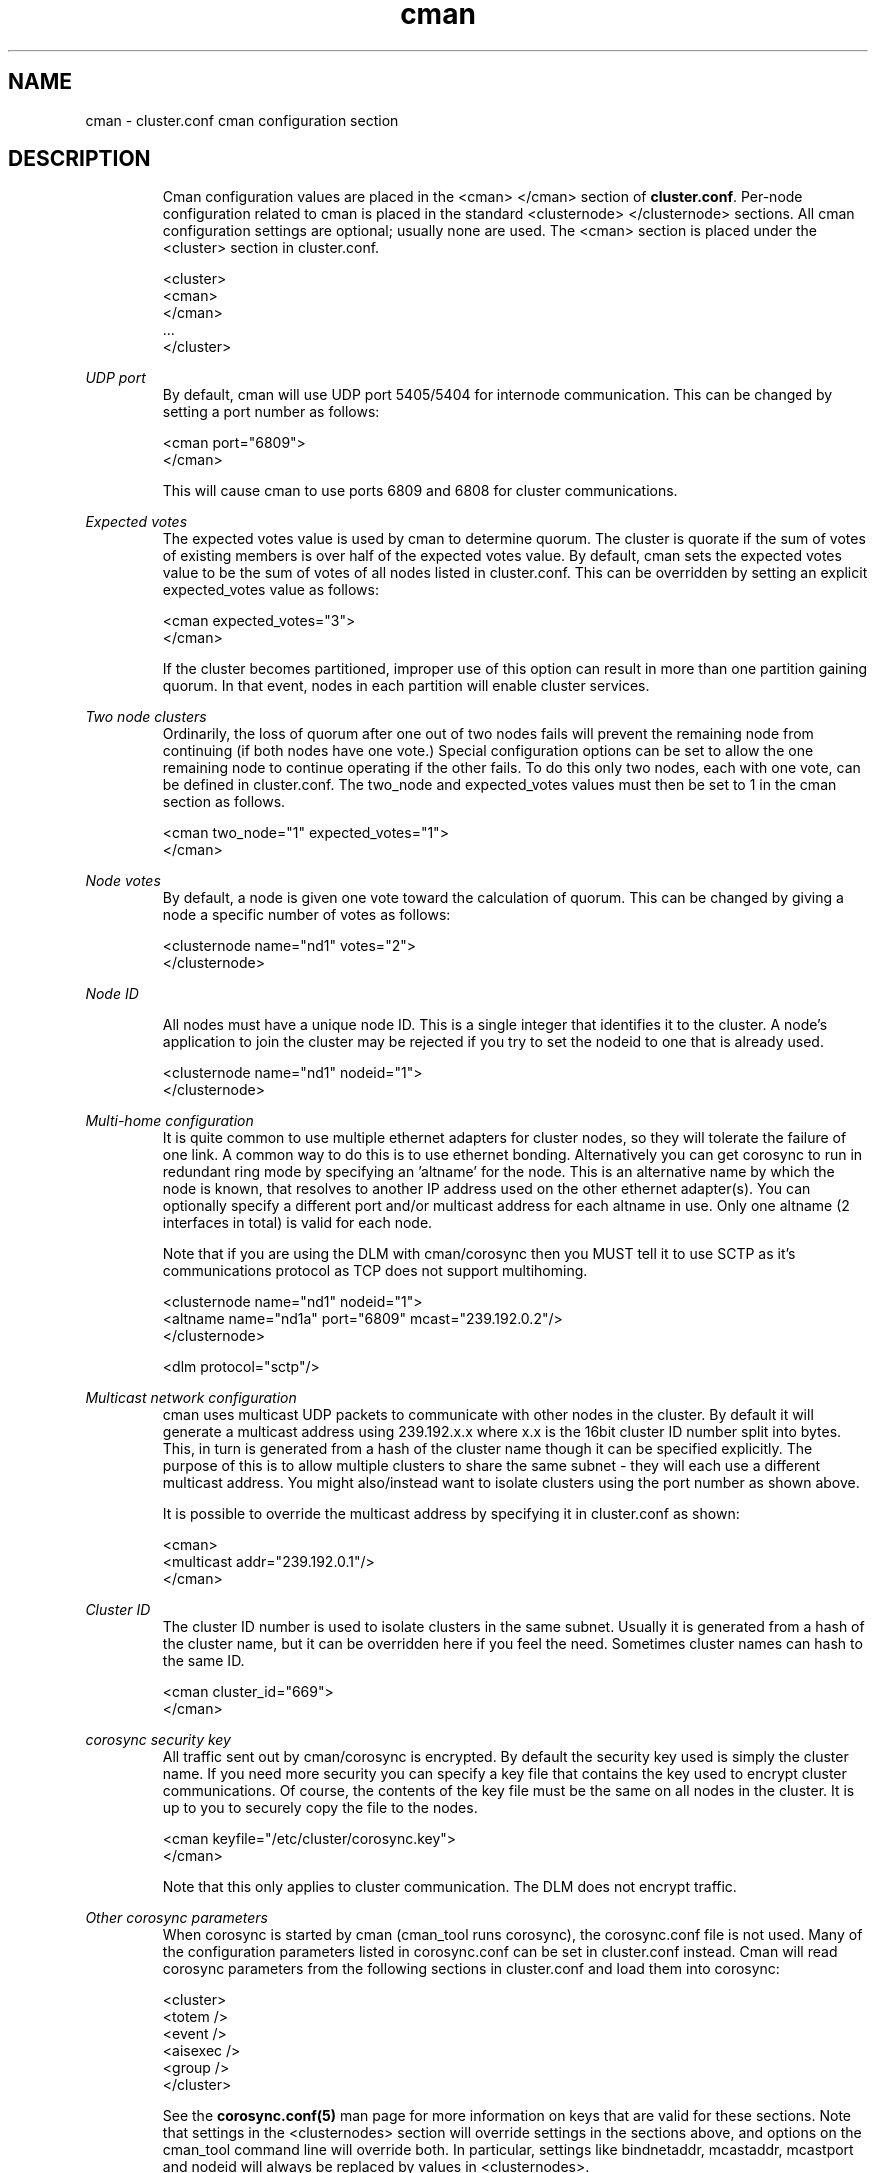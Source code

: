 .\" groff -t -e -mandoc -Tlatin1 cman.5 | less

.TH "cman" "5" "" "" "cluster.conf cman configuration section"

.SH "NAME"
cman \- cluster.conf cman configuration section

.SH "DESCRIPTION"

.in +7
Cman configuration values are placed in the <cman> </cman> section of
\fBcluster.conf\fP.  Per-node configuration related to cman is placed
in the standard <clusternode> </clusternode> sections.  All cman
configuration settings are optional; usually none are used.  The <cman>
section is placed under the <cluster> section in cluster.conf.

  <cluster>
    <cman>
    </cman>
    ...
  </cluster>
.in -7


\fIUDP port\fR
.in +7
By default, cman will use UDP port 5405/5404 for internode communication.  This can
be changed by setting a port number as follows:

  <cman port="6809">
  </cman>

This will cause cman to use ports 6809 and 6808 for cluster communications.

.in -7


\fIExpected votes\fR
.in +7
The expected votes value is used by cman to determine quorum.  The cluster is
quorate if the sum of votes of existing members is over half of the expected
votes value.  By default, cman sets the expected votes value to be the sum
of votes of all nodes listed in cluster.conf.  This can be overridden by setting
an explicit expected_votes value as follows:

  <cman expected_votes="3">
  </cman>

If the cluster becomes partitioned, improper use of this option can result
in more than one partition gaining quorum.  In that event, nodes in each
partition will enable cluster services.
.in -7


\fITwo node clusters\fR
.in +7
Ordinarily, the loss of quorum after one out of two nodes fails will prevent
the remaining node from continuing (if both nodes have one vote.)  Special
configuration options can be set to allow the one remaining node to continue
operating if the other fails.  To do this only two nodes, each with one vote,
can be defined in cluster.conf.  The two_node and expected_votes values must
then be set to 1 in the cman section as follows.

  <cman two_node="1" expected_votes="1">
  </cman>
.in -7


\fINode votes\fR
.in +7
By default, a node is given one vote toward the calculation of quorum.
This can be changed by giving a node a specific number of votes as
follows:

  <clusternode name="nd1" votes="2">
  </clusternode>
.in -7


\fINode ID\fR
.in +7

All nodes must have a unique node ID. This is a single integer that identifies
it to the cluster.
A node's application to join the cluster may be rejected if you try to set
the nodeid to one that is already used.

  <clusternode name="nd1" nodeid="1">
  </clusternode>

.in -7
\fIMulti-home configuration\fR
.in +7
It is quite common to use multiple ethernet adapters for cluster nodes, so
they will tolerate the failure of one link. A common way to do this is to use
ethernet bonding. Alternatively you can get corosync to run in redundant ring
mode by specifying an 'altname' for the node. This is an alternative name by
which the node is known, that resolves to another IP address used on the 
other ethernet adapter(s). You can optionally specify a different port and/or 
multicast address for each altname in use. Only one altname (2 interfaces 
in total) is valid for each node.

Note that if you are using the DLM with cman/corosync then you MUST tell it 
to use SCTP as it's communications protocol as TCP does not support multihoming.

  <clusternode name="nd1" nodeid="1"> 
     <altname name="nd1a" port="6809" mcast="239.192.0.2"/>
  </clusternode>

  <dlm protocol="sctp"/>
.in -7


\fIMulticast network configuration\fR
.in +7
cman uses multicast UDP packets to communicate with other nodes in the cluster.
By default it will generate a multicast address using 239.192.x.x where x.x is
the 16bit cluster ID number split into bytes. This, in turn is generated from a 
hash of the cluster name though it can be specified explicitly. The purpose 
of this is to allow multiple clusters to share the same subnet - they will each 
use a different multicast address. You might also/instead want to isolate 
clusters using the port number as shown above.

It is possible to override the multicast address by specifying it in cluster.conf
as shown:

  <cman>
      <multicast addr="239.192.0.1"/>
  </cman>

.in -7

\fICluster ID\fR
.in +7
The cluster ID number is used to isolate clusters in the same subnet. Usually it
is generated from a hash of the cluster name, but it can be overridden here if
you feel the need. Sometimes cluster names can hash to the same ID.

  <cman cluster_id="669">
  </cman>

.in -7

\fIcorosync security key\fR
.in +7
All traffic sent out by cman/corosync is encrypted. By default the security key 
used is simply the cluster name. If you need more security you can specify a
key file that contains the key used to encrypt cluster communications.
Of course, the contents of the key file must be the same on all nodes in the
cluster. It is up to you to securely copy the file to the nodes.

  <cman keyfile="/etc/cluster/corosync.key">
  </cman>

Note that this only applies to cluster communication. The DLM does not encrypt 
traffic.
.in -7


\fIOther corosync parameters\fR
.in +7
When corosync is started by cman (cman_tool runs corosync), the corosync.conf
file is not used.  Many of the configuration parameters listed in
corosync.conf can be set in cluster.conf instead.  Cman will read
corosync parameters from the following sections in cluster.conf and load
them into corosync:

  <cluster>
    <totem />
    <event />
    <aisexec />
    <group />
  </cluster>

See the 
.B corosync.conf(5)
man page for more information on keys that are valid for these sections.
Note that settings in the <clusternodes> section will override settings in
the sections above, and options on the cman_tool command line will
override both.  In particular, settings like bindnetaddr, mcastaddr,
mcastport and nodeid will always be replaced by values in <clusternodes>.

Cman uses different defaults for some of the corosync parameters listed in
corosync.conf(5).  If you wish to use a non-default setting, they can be
configured in cluster.conf as shown above.  Cman uses the following
default values:

  <totem
    vsftype="none"
    token="10000"
    token_retransmits_before_loss_const="20"
    join="60"
    consensus="4800"
    rrp_mode="none"
    <!-- or rrp_mode="active" if altname is present >
  />
  <aisexec user="root" group="root" />

Here's how to set the token timeout to five seconds:

  <totem token="5000"/>

.in -7


.sp

.SH "SEE ALSO"

cluster.conf(5), corosync.conf(5), cman_tool(8)

